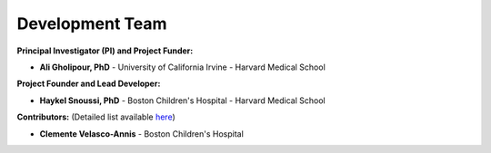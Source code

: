 Development Team
================

**Principal Investigator (PI) and Project Funder:**

- **Ali Gholipour, PhD** - University of California Irvine - Harvard Medical School  

**Project Founder and Lead Developer:**

- **Haykel Snoussi, PhD** - Boston Children's Hospital - Harvard Medical School  

**Contributors:**  
(Detailed list available `here <https://github.com/FEDIToolbox/FEDI/graphs/contributors/>`__)

- **Clemente Velasco-Annis** - Boston Children's Hospital


